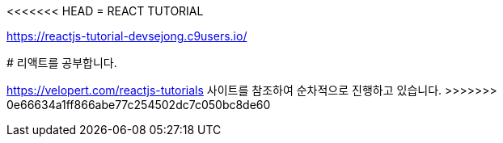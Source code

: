 <<<<<<< HEAD
= REACT TUTORIAL

https://reactjs-tutorial-devsejong.c9users.io/
=======
# 리액트를 공부합니다.

https://velopert.com/reactjs-tutorials 사이트를 참조하여 순차적으로 진행하고 있습니다.
>>>>>>> 0e66634a1ff866abe77c254502dc7c050bc8de60
